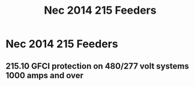 :PROPERTIES:
:ID:       46051FA7-5A16-48DB-BC4B-5E90C5A1E1DA
:END:
#+title: Nec 2014 215 Feeders



* Nec 2014 215 Feeders
** 215.10 GFCI protection on 480/277 volt systems 1000 amps and over
